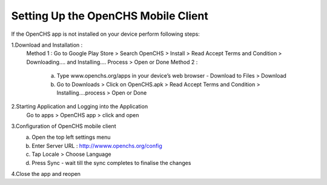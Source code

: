 Setting Up the OpenCHS Mobile Client
------------------------------------
If the OpenCHS app is not installed on your device perform following steps:

1.Download and Installation :
 Method 1 : Go to Google Play Store > Search OpenCHS > Install > Read Accept Terms and Condition > Downloading.... and Installing.... Process > Open or Done
 Method 2 :
    a) Type www.openchs.org/apps in your device’s web browser - Download to Files > Download
    b) Go to Downloads  > Click on OpenCHS.apk  > Read Accept Terms and Condition > Installing....process >  Open or Done
2.Starting Application and Logging into the Application
    Go to apps > OpenCHS app > click and open
3.Configuration of OpenCHS mobile client
    a) Open the top left settings menu
    b) Enter Server URL : http://wwww.openchs.org/config
    c) Tap Locale > Choose Language
    d) Press Sync - wait till the sync completes to finalise the changes

4.Close the app and reopen
